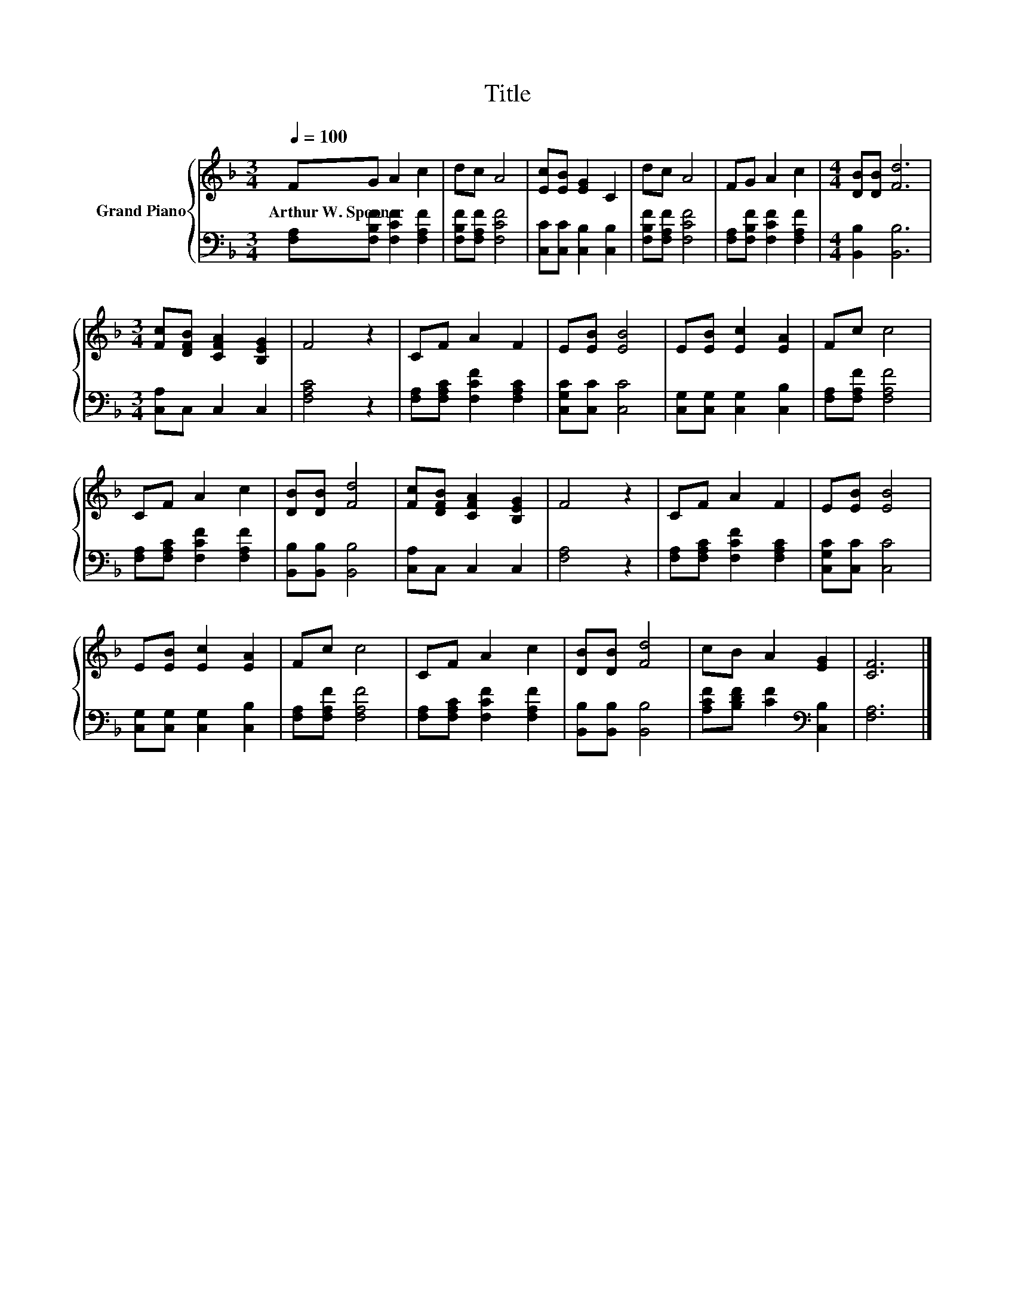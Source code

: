 X:1
T:Title
%%score { 1 | 2 }
L:1/8
Q:1/4=100
M:3/4
K:F
V:1 treble nm="Grand Piano"
V:2 bass 
V:1
 FG A2 c2 | dc A4 | [Ec][EB] [EG]2 C2 | dc A4 | FG A2 c2 |[M:4/4] [DB][DB] [Fd]6 | %6
w: Arthur~W.~Spooner * * *||||||
[M:3/4] [Fc][DFB] [CFA]2 [B,EG]2 | F4 z2 | CF A2 F2 | E[EB] [EB]4 | E[EB] [Ec]2 [EA]2 | Fc c4 | %12
w: ||||||
 CF A2 c2 | [DB][DB] [Fd]4 | [Fc][DFB] [CFA]2 [B,EG]2 | F4 z2 | CF A2 F2 | E[EB] [EB]4 | %18
w: ||||||
 E[EB] [Ec]2 [EA]2 | Fc c4 | CF A2 c2 | [DB][DB] [Fd]4 | cB A2 [EG]2 | [CF]6 |] %24
w: ||||||
V:2
 [F,A,][F,B,F] [F,CF]2 [F,A,F]2 | [F,B,F][F,A,F] [F,CF]4 | [C,C][C,C] [C,B,]2 [C,B,]2 | %3
 [F,B,F][F,A,F] [F,CF]4 | [F,A,][F,B,F] [F,CF]2 [F,A,F]2 |[M:4/4] [B,,B,]2 [B,,B,]6 | %6
[M:3/4] [C,A,]C, C,2 C,2 | [F,A,C]4 z2 | [F,A,][F,A,C] [F,CF]2 [F,A,C]2 | [C,G,C][C,C] [C,C]4 | %10
 [C,G,][C,G,] [C,G,]2 [C,B,]2 | [F,A,][F,A,F] [F,A,F]4 | [F,A,][F,A,C] [F,CF]2 [F,A,F]2 | %13
 [B,,B,][B,,B,] [B,,B,]4 | [C,A,]C, C,2 C,2 | [F,A,]4 z2 | [F,A,][F,A,C] [F,CF]2 [F,A,C]2 | %17
 [C,G,C][C,C] [C,C]4 | [C,G,][C,G,] [C,G,]2 [C,B,]2 | [F,A,][F,A,F] [F,A,F]4 | %20
 [F,A,][F,A,C] [F,CF]2 [F,A,F]2 | [B,,B,][B,,B,] [B,,B,]4 | [A,CF][B,DF] [CF]2[K:bass] [C,B,]2 | %23
 [F,A,]6 |] %24

